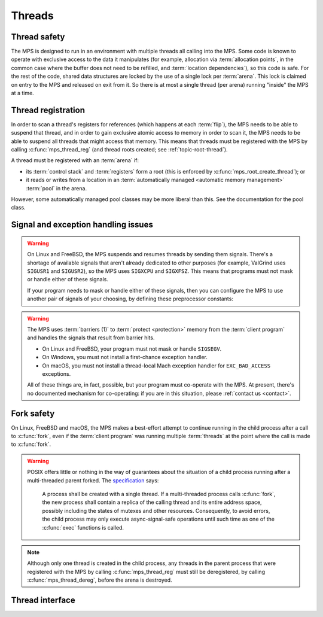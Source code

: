 .. sources:

    `<https://info.ravenbrook.com/project/mps/master/design/thread-safety/>`_

.. index::
   single: thread

.. _topic-thread:

Threads
=======

.. index::
   single: thread safety

Thread safety
-------------

The MPS is designed to run in an environment with multiple threads all
calling into the MPS. Some code is known to operate with exclusive
access to the data it manipulates (for example, allocation via
:term:`allocation points`, in the common case where the buffer does
not need to be refilled, and :term:`location dependencies`), so this
code is safe. For the rest of the code, shared data structures are
locked by the use of a single lock per :term:`arena`. This lock is
claimed on entry to the MPS and released on exit from it. So there is
at most a single thread (per arena) running "inside" the MPS at a
time.


.. index::
   single: thread; registration

.. _topic-thread-register:

Thread registration
-------------------

In order to scan a thread's registers for references (which happens at
each :term:`flip`), the MPS needs to be able to suspend that thread,
and in order to gain exclusive atomic access to memory in order to
scan it, the MPS needs to be able to suspend all threads that might
access that memory. This means that threads must be registered with
the MPS by calling :c:func:`mps_thread_reg` (and thread roots created;
see :ref:`topic-root-thread`).

A thread must be registered with an :term:`arena` if:

* its :term:`control stack` and :term:`registers` form a root (this is
  enforced by :c:func:`mps_root_create_thread`); or

* it reads or writes from a location in an :term:`automatically managed
  <automatic memory management>` :term:`pool` in the arena.

However, some automatically managed pool classes may be more liberal
than this. See the documentation for the pool class.


.. index::
   single: signal; handling
   single: exception; handling
   single: thread; signal handling
   single: thread; exception handling

.. _topic-thread-signal:

Signal and exception handling issues
------------------------------------

.. warning::

    On Linux and FreeBSD, the MPS suspends and resumes threads by
    sending them signals. There's a shortage of available signals that
    aren't already dedicated to other purposes (for example, ValGrind
    uses ``SIGUSR1`` and ``SIGUSR2``), so the MPS uses ``SIGXCPU`` and
    ``SIGXFSZ``. This means that programs must not mask or handle
    either of these signals.

    If your program needs to mask or handle either of these signals,
    then you can configure the MPS to use another pair of signals of
    your choosing, by defining these preprocessor constants:

    .. c:macro:: CONFIG_PTHREADEXT_SIGSUSPEND

        If this preprocessor constant is defined, its definition names
        the signal used to suspend a thread. For example::

            cc -DCONFIG_PTHREADEXT_SIGSUSPEND=SIGUSR1 -c mps.c

    .. c:macro:: CONFIG_PTHREADEXT_SIGRESUME

        If this preprocessor constant is defined, its definition names
        the signal used to resume a thread. For example::

            cc -DCONFIG_PTHREADEXT_SIGSUSPEND=SIGUSR2 -c mps.c

.. warning::

    The MPS uses :term:`barriers (1)` to :term:`protect <protection>`
    memory from the :term:`client program` and handles the signals that
    result from barrier hits.

    * On Linux and FreeBSD, your program must not mask or handle ``SIGSEGV``.
    
    * On Windows, you must not install a first-chance exception handler.
    
    * On macOS, you must not install a thread-local Mach exception handler
      for ``EXC_BAD_ACCESS`` exceptions.

    All of these things are, in fact, possible, but your program must
    co-operate with the MPS. At present, there's no documented mechanism
    for co-operating: if you are in this situation, please :ref:`contact
    us <contact>`.


.. index::
   single: fork safety

.. _topic-thread-fork:

Fork safety
-----------

On Linux, FreeBSD and macOS, the MPS makes a best-effort attempt to
continue running in the child process after a call to :c:func:`fork`,
even if the :term:`client program` was running multiple
:term:`threads` at the point where the call is made to :c:func:`fork`.

.. warning::

    POSIX offers little or nothing in the way of guarantees about the
    situation of a child process running after a multi-threaded parent
    forked. The specification_ says:

    .. _specification: http://pubs.opengroup.org/onlinepubs/9699919799/functions/fork.html

        A process shall be created with a single thread. If a
        multi-threaded process calls :c:func:`fork`, the new process shall
        contain a replica of the calling thread and its entire address
        space, possibly including the states of mutexes and other
        resources. Consequently, to avoid errors, the child process may
        only execute async-signal-safe operations until such time as one
        of the :c:func:`exec` functions is called.

.. note::

    Although only one thread is created in the child process, any
    threads in the parent process that were registered with the MPS by
    calling :c:func:`mps_thread_reg` must still be deregistered, by
    calling :c:func:`mps_thread_dereg`, before the arena is destroyed.


.. index::
   single: thread; interface

Thread interface
----------------

.. c:type:: mps_thr_t

    The type of registered :term:`thread` descriptions.

    In a multi-threaded environment where :term:`incremental garbage
    collection` is used, threads must be registered with the MPS by
    calling :c:func:`mps_thread_reg` so that the MPS can suspend them
    as necessary in order to have exclusive access to their state.

    Even in a single-threaded environment it may be necessary to
    register a thread with the MPS so that its :term:`control stack`
    and :term:`registers` can be registered as a :term:`root` by
    calling :c:func:`mps_root_create_thread`.


.. c:function:: mps_res_t mps_thread_reg(mps_thr_t *thr_o, mps_arena_t arena)

    Register the current :term:`thread` with an :term:`arena`.

    ``thr_o`` points to a location that will hold the address of the
    registered thread description, if successful.

    ``arena`` is the arena.

    Returns :c:macro:`MPS_RES_OK` if successful, or another
    :term:`result code` if not.

    A thread must be registered with an arena if it ever uses a
    pointer to a location in an :term:`automatically managed
    <automatic memory management>` :term:`pool` belonging to that
    arena.

    .. note::

        It is recommended that all threads be registered with all
        arenas.

    It is an error if a thread terminates while it is registered. The
    client program must call :c:func:`mps_thread_dereg` first.


.. c:function:: void mps_thread_dereg(mps_thr_t thr)

    Deregister a :term:`thread`.

    ``thr`` is the description of the thread.

    After calling this function, the thread whose registration with an
    :term:`arena` was recorded in ``thr`` must not read or write from
    a location in an :term:`automatically managed <automatic memory
    management>` :term:`pool` belonging to that arena.

    .. note::

        Some pool classes may be more liberal about what a thread may
        do after it has been deregistered. See the documentation for
        the pool class.

    .. note::

        It is recommended that threads be deregistered only when they
        are just about to exit.
